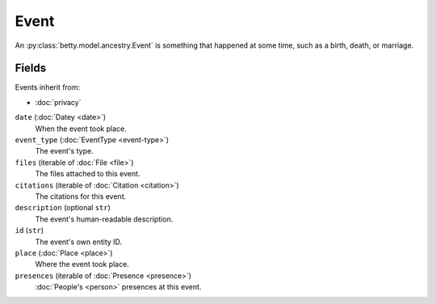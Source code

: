 Event
=====

An :py:class:`betty.model.ancestry.Event` is something that happened at some time, such as a birth, death, or marriage.

Fields
------
Events inherit from:

- :doc:`privacy`

``date`` (:doc:`Datey <date>`)
    When the event took place.
``event_type`` (:doc:`EventType <event-type>`)
    The event's type.
``files`` (iterable of :doc:`File <file>`)
    The files attached to this event.
``citations`` (iterable of :doc:`Citation <citation>`)
    The citations for this event.
``description`` (optional ``str``)
    The event's human-readable description.
``id`` (``str``)
    The event's own entity ID.
``place`` (:doc:`Place <place>`)
    Where the event took place.
``presences`` (iterable of :doc:`Presence <presence>`)
    :doc:`People's <person>` presences at this event.
